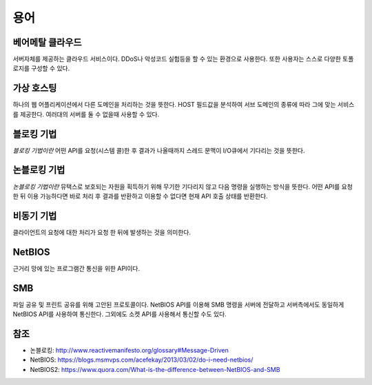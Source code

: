 .. _network_terms:

======
 용어
======

베어메탈 클라우드
=================

서버자체를 제공하는 클라우드 서비스이다. DDoS나 악성코드 실험등을 할 수 있는 환경으로 사용한다. 또한 사용자는 스스로 다양한 토폴로지를 구성할 수 있다.

가상 호스팅
===========

하나의 웹 어플리케이션에서 다른 도메인을 처리하는 것을 뜻한다. HOST 필드값을 분석하여 서브 도메인의 종류에 따라 그에 맞는 서비스를 제공한다. 여러대의 서버를 둘 수 없을때 사용할 수 있다.

.. _network_terms_블로킹_기법:

블로킹 기법
===========

*블로킹 기법이란* 어떤 API를 요청(시스템 콜)한 후 결과가 나올때까지 스레드 문맥이 I/O큐에서 기다리는 것을 뜻한다.

.. _network_terms_논블로킹_기법:

논블로킹 기법
=============

*논블로킹 기법이란* 뮤택스로 보호되는 자원을 획득하기 위해 무기한 기다리지 않고 다음 명령을 실행하는 방식을 뜻한다. 어떤 API를 요청한 뒤 이용 가능하다면 바로 처리 후 결과를 반환하고 이용할 수 없다면 현재 API 호출 상태를 반환한다.

비동기 기법
===========

클라이언트의 요청에 대한 처리가 요청 한 뒤에 발생하는 것을 의미한다.

NetBIOS
=======

근거리 망에 있는 프로그램간 통신을 위한 API이다. 

SMB
===

파일 공유 및 프린트 공유를 위해 고안된 프로토콜이다. NetBIOS API를 이용해 SMB 명령을 서버에 전달하고 서버측에서도 동일하게 NetBIOS API를 사용하여 통신한다. 그외에도 소켓 API를 사용해서 통신할 수도 있다.

참조
====

- 논블로킹: http://www.reactivemanifesto.org/glossary#Message-Driven
- NetBIOS: https://blogs.msmvps.com/acefekay/2013/03/02/do-i-need-netbios/
- NetBIOS2: https://www.quora.com/What-is-the-difference-between-NetBIOS-and-SMB
